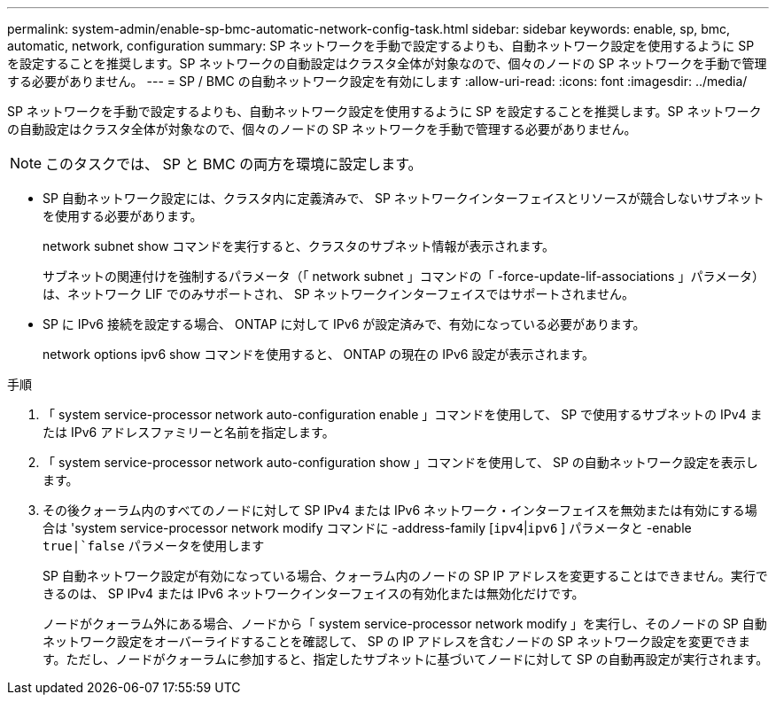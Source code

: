 ---
permalink: system-admin/enable-sp-bmc-automatic-network-config-task.html 
sidebar: sidebar 
keywords: enable, sp, bmc, automatic, network, configuration 
summary: SP ネットワークを手動で設定するよりも、自動ネットワーク設定を使用するように SP を設定することを推奨します。SP ネットワークの自動設定はクラスタ全体が対象なので、個々のノードの SP ネットワークを手動で管理する必要がありません。 
---
= SP / BMC の自動ネットワーク設定を有効にします
:allow-uri-read: 
:icons: font
:imagesdir: ../media/


[role="lead"]
SP ネットワークを手動で設定するよりも、自動ネットワーク設定を使用するように SP を設定することを推奨します。SP ネットワークの自動設定はクラスタ全体が対象なので、個々のノードの SP ネットワークを手動で管理する必要がありません。

[NOTE]
====
このタスクでは、 SP と BMC の両方を環境に設定します。

====
* SP 自動ネットワーク設定には、クラスタ内に定義済みで、 SP ネットワークインターフェイスとリソースが競合しないサブネットを使用する必要があります。
+
network subnet show コマンドを実行すると、クラスタのサブネット情報が表示されます。

+
サブネットの関連付けを強制するパラメータ（「 network subnet 」コマンドの「 -force-update-lif-associations 」パラメータ）は、ネットワーク LIF でのみサポートされ、 SP ネットワークインターフェイスではサポートされません。

* SP に IPv6 接続を設定する場合、 ONTAP に対して IPv6 が設定済みで、有効になっている必要があります。
+
network options ipv6 show コマンドを使用すると、 ONTAP の現在の IPv6 設定が表示されます。



.手順
. 「 system service-processor network auto-configuration enable 」コマンドを使用して、 SP で使用するサブネットの IPv4 または IPv6 アドレスファミリーと名前を指定します。
. 「 system service-processor network auto-configuration show 」コマンドを使用して、 SP の自動ネットワーク設定を表示します。
. その後クォーラム内のすべてのノードに対して SP IPv4 または IPv6 ネットワーク・インターフェイスを無効または有効にする場合は 'system service-processor network modify コマンドに -address-family [`ipv4`|`ipv6` ] パラメータと -enable `true|`false` パラメータを使用します
+
SP 自動ネットワーク設定が有効になっている場合、クォーラム内のノードの SP IP アドレスを変更することはできません。実行できるのは、 SP IPv4 または IPv6 ネットワークインターフェイスの有効化または無効化だけです。

+
ノードがクォーラム外にある場合、ノードから「 system service-processor network modify 」を実行し、そのノードの SP 自動ネットワーク設定をオーバーライドすることを確認して、 SP の IP アドレスを含むノードの SP ネットワーク設定を変更できます。ただし、ノードがクォーラムに参加すると、指定したサブネットに基づいてノードに対して SP の自動再設定が実行されます。


